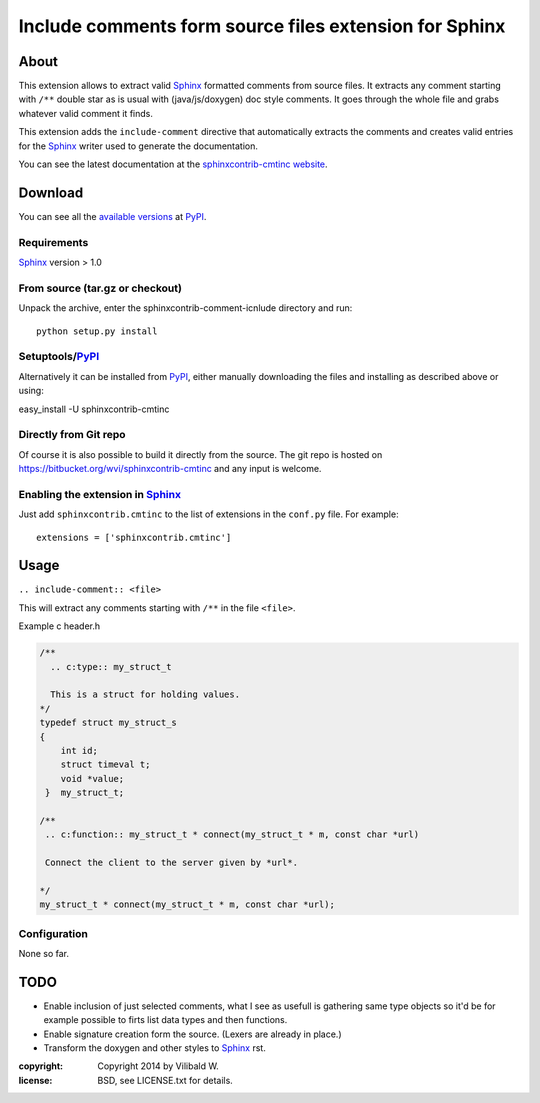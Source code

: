========================================================
Include comments form source files  extension for Sphinx
========================================================

About
=====

This extension allows to extract valid Sphinx_ formatted comments from source
files.  It extracts any comment starting with ``/**`` double star as is usual
with (java/js/doxygen) doc style comments. It goes through the whole file and
grabs whatever valid comment it finds.

This extension adds the ``include-comment`` directive that automatically
extracts the comments and creates valid entries for the Sphinx_ writer
used to generate the documentation.

You can see the latest documentation at the `sphinxcontrib-cmtinc website`__.

__ http://packages.python.org/sphinxcontrib-cmtinc/

Download
========

You can see all the `available versions`__ at PyPI_.

__ http://pypi.python.org/pypi/sphinxcontrib-cmtinc


Requirements
------------

Sphinx_ version > 1.0

From source (tar.gz or checkout)
--------------------------------

Unpack the archive, enter the sphinxcontrib-comment-icnlude directory and run::

    python setup.py install


Setuptools/PyPI_
----------------

Alternatively it can be installed from PyPI_, either manually downloading the
files and installing as described above or using:

easy_install -U sphinxcontrib-cmtinc


Directly from Git repo
----------------------

Of course it is also possible to build it directly from the
source. The git repo is hosted on
https://bitbucket.org/wvi/sphinxcontrib-cmtinc and any input
is welcome.


Enabling the extension in Sphinx_
---------------------------------

Just add ``sphinxcontrib.cmtinc`` to the list of extensions in the ``conf.py``
file. For example::

    extensions = ['sphinxcontrib.cmtinc']


Usage
=====

``.. include-comment:: <file>``

This will extract any comments starting with ``/**`` in the file ``<file>``.

Example c header.h

.. code-block:: c


    /**
      .. c:type:: my_struct_t

      This is a struct for holding values.
    */
    typedef struct my_struct_s
    {
        int id;
        struct timeval t; 
        void *value;
     }  my_struct_t;

    /**
     .. c:function:: my_struct_t * connect(my_struct_t * m, const char *url)
 
     Connect the client to the server given by *url*.

    */
    my_struct_t * connect(my_struct_t * m, const char *url);

.. include-comment:: ../README.rst


Configuration
-------------

None so far.

TODO
====

* Enable inclusion of just selected comments, what I see as usefull is gathering
  same type objects so it'd be for example possible to firts list data types and then functions.
* Enable signature creation form the source. (Lexers are already in place.)
* Transform the doxygen and other styles to Sphinx_ rst.

.. Links:
.. _reStructuredText: http://docutils.sourceforge.net/rst.html
.. _Sphinx: http://sphinx.pocoo.org/
.. _PyPI: http://pypi.python.org/pypi


:copyright: Copyright 2014 by Vilibald W.
:license: BSD, see LICENSE.txt for details.
